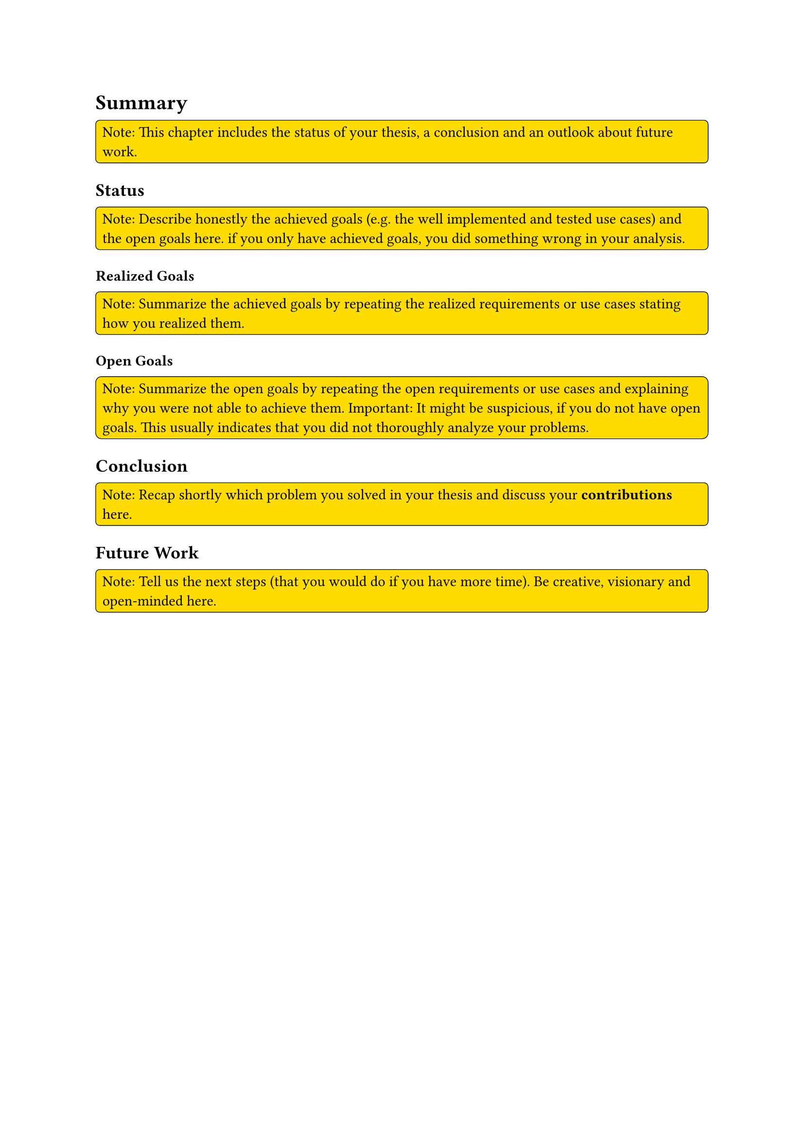 = Summary <su>
#rect(
  width: 100%,
  radius: 10%,
  stroke: 0.5pt,
  fill: yellow,
)[
  Note: This chapter includes the status of your thesis, a conclusion and an outlook about future work.
]

== Status
#rect(
  width: 100%,
  radius: 10%,
  stroke: 0.5pt,
  fill: yellow,
)[
  Note: Describe honestly the achieved goals (e.g. the well implemented and tested use cases) and the open goals here. if you only have achieved goals, you did something wrong in your analysis.
]

=== Realized Goals
#rect(
  width: 100%,
  radius: 10%,
  stroke: 0.5pt,
  fill: yellow,
)[
  Note: Summarize the achieved goals by repeating the realized requirements or use cases stating how you realized them.
]

=== Open Goals
#rect(
  width: 100%,
  radius: 10%,
  stroke: 0.5pt,
  fill: yellow,
)[
  Note: Summarize the open goals by repeating the open requirements or use cases and explaining why you were not able to achieve them. Important: It might be suspicious, if you do not have open goals. This usually indicates that you did not thoroughly analyze your problems.
]

== Conclusion
#rect(
  width: 100%,
  radius: 10%,
  stroke: 0.5pt,
  fill: yellow,
)[
  Note: Recap shortly which problem you solved in your thesis and discuss your *contributions* here.
]

== Future Work
#rect(
  width: 100%,
  radius: 10%,
  stroke: 0.5pt,
  fill: yellow,
)[
  Note: Tell us the next steps (that you would do if you have more time). Be creative, visionary and open-minded here.
]

